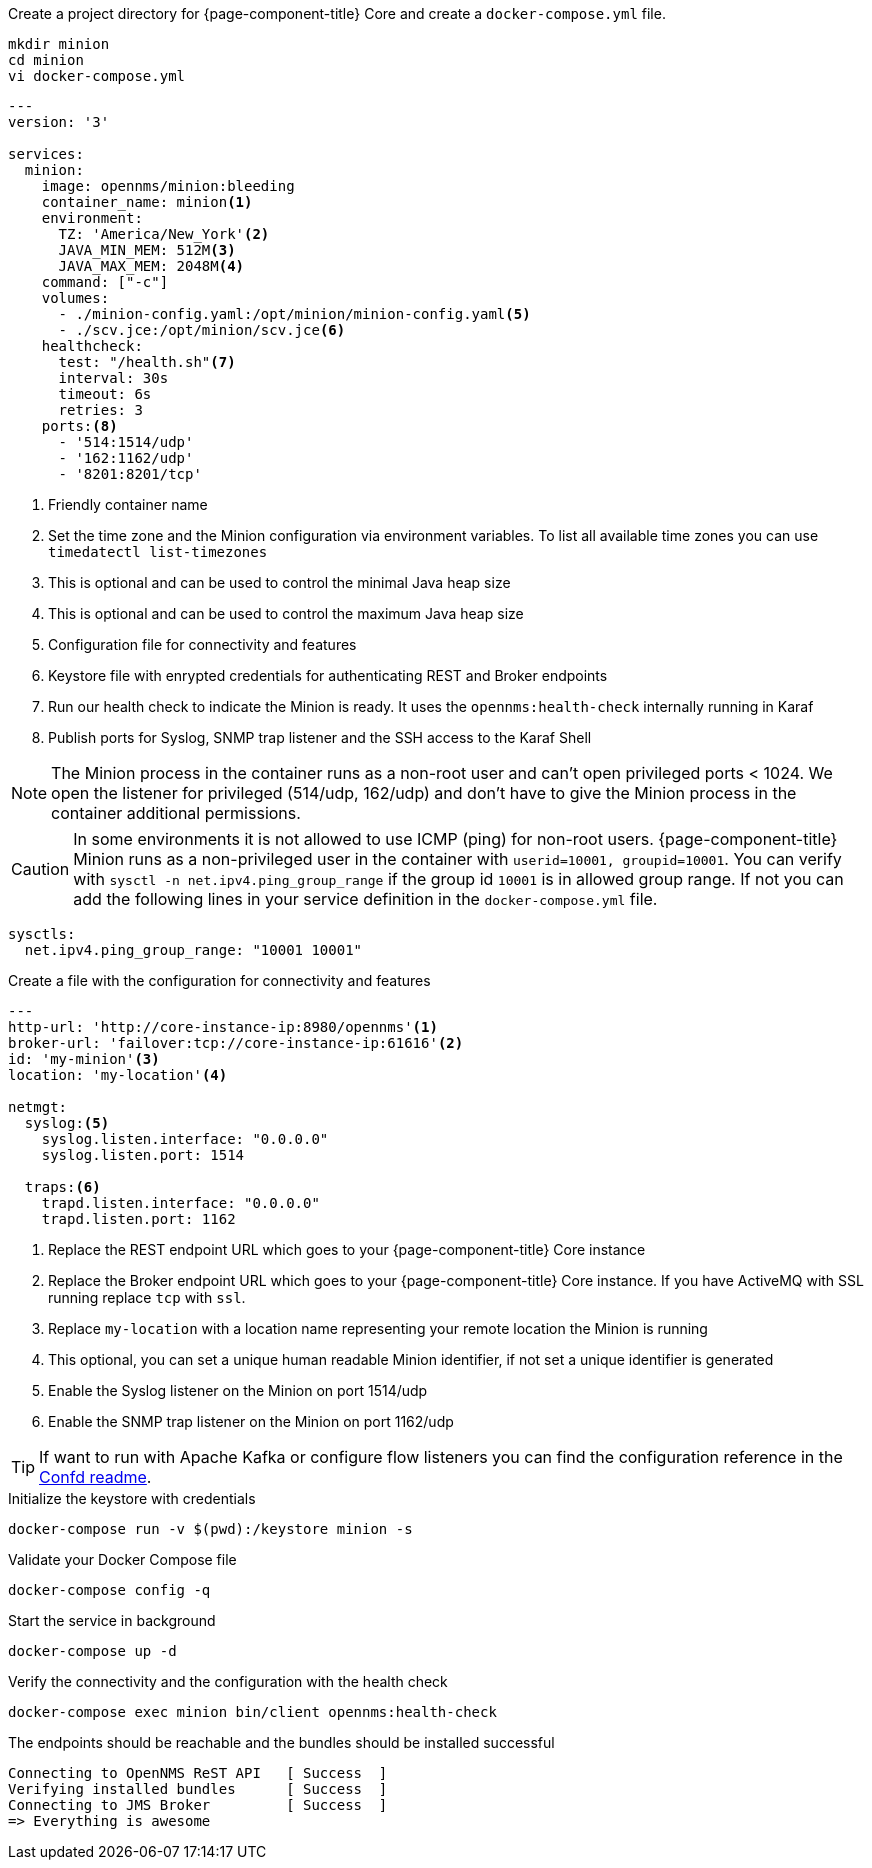 :docker-version-tag: bleeding
ifeval::["{prerelease}" == "false"]
:docker-version-tag: {page-component-version}
endif::[]

.Create a project directory for {page-component-title} Core and create a `docker-compose.yml` file.
[source, console]
----
mkdir minion
cd minion
vi docker-compose.yml
----

[source,yaml]
[subs="verbatim,attributes"]
----
---
version: '3'

services:  
  minion:
    image: opennms/minion:{docker-version-tag}
    container_name: minion<1>
    environment:
      TZ: 'America/New_York'<2>
      JAVA_MIN_MEM: 512M<3>
      JAVA_MAX_MEM: 2048M<4>
    command: ["-c"]
    volumes:
      - ./minion-config.yaml:/opt/minion/minion-config.yaml<5>
      - ./scv.jce:/opt/minion/scv.jce<6>
    healthcheck:
      test: "/health.sh"<7>
      interval: 30s
      timeout: 6s
      retries: 3
    ports:<8>
      - '514:1514/udp'
      - '162:1162/udp'
      - '8201:8201/tcp'
----
<1> Friendly container name
<2> Set the time zone and the Minion configuration via environment variables. To list all available time zones you can use `timedatectl list-timezones`
<3> This is optional and can be used to control the minimal Java heap size
<4> This is optional and can be used to control the maximum Java heap size
<5> Configuration file for connectivity and features
<6> Keystore file with enrypted credentials for authenticating REST and Broker endpoints
<7> Run our health check to indicate the Minion is ready. It uses the `opennms:health-check` internally running in Karaf
<8> Publish ports for Syslog, SNMP trap listener and the SSH access to the Karaf Shell

NOTE: The Minion process in the container runs as a non-root user and can't open privileged ports < 1024.
      We open the listener for privileged (514/udp, 162/udp) and don't have to give the Minion process in the container additional permissions.

CAUTION: In some environments it is not allowed to use ICMP (ping) for non-root users.
         {page-component-title} Minion runs as a non-privileged user in the container with `userid=10001, groupid=10001`.
         You can verify with `sysctl -n net.ipv4.ping_group_range` if the group id `10001` is in allowed group range.
         If not you can add the following lines in your service definition in the `docker-compose.yml` file.

[source, editor]
----
sysctls:
  net.ipv4.ping_group_range: "10001 10001"
----

.Create a file with the configuration for connectivity and features
[source, YAML]
----
---
http-url: 'http://core-instance-ip:8980/opennms'<1>
broker-url: 'failover:tcp://core-instance-ip:61616'<2>
id: 'my-minion'<3>
location: 'my-location'<4>

netmgt:
  syslog:<5>
    syslog.listen.interface: "0.0.0.0"
    syslog.listen.port: 1514

  traps:<6>
    trapd.listen.interface: "0.0.0.0"
    trapd.listen.port: 1162
----

<1> Replace the REST endpoint URL which goes to your {page-component-title} Core instance
<2> Replace the Broker endpoint URL which goes to your {page-component-title} Core instance. If you have ActiveMQ with SSL running replace `tcp` with `ssl`.
<3> Replace `my-location` with a location name representing your remote location the Minion is running
<4> This optional, you can set a unique human readable Minion identifier, if not set a unique identifier is generated
<5> Enable the Syslog listener on the Minion on port 1514/udp
<6> Enable the SNMP trap listener on the Minion on port 1162/udp

TIP: If want to run with Apache Kafka or configure flow listeners you can find the configuration reference in the link:https://github.com/OpenNMS/opennms/blob/master/opennms-container/minion/CONFD_README.md[Confd readme].

.Initialize the keystore with credentials
[source, console]
----
docker-compose run -v $(pwd):/keystore minion -s
----

.Validate your Docker Compose file
[source, console]
----
docker-compose config -q
----

.Start the service in background
[source, console]
----
docker-compose up -d
----

.Verify the connectivity and the configuration with the health check
[source, console]
----
docker-compose exec minion bin/client opennms:health-check
----

.The endpoints should be reachable and the bundles should be installed successful
[source, output]
----
Connecting to OpenNMS ReST API   [ Success  ]
Verifying installed bundles      [ Success  ]
Connecting to JMS Broker         [ Success  ]
=> Everything is awesome
----

